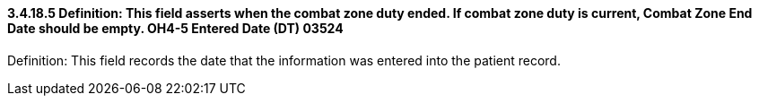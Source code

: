 ==== *3.4.18.5* Definition: This field asserts when the combat zone duty ended. If combat zone duty is current, Combat Zone End Date should be empty. OH4-5 Entered Date (DT) 03524

Definition: This field records the date that the information was entered into the patient record.

